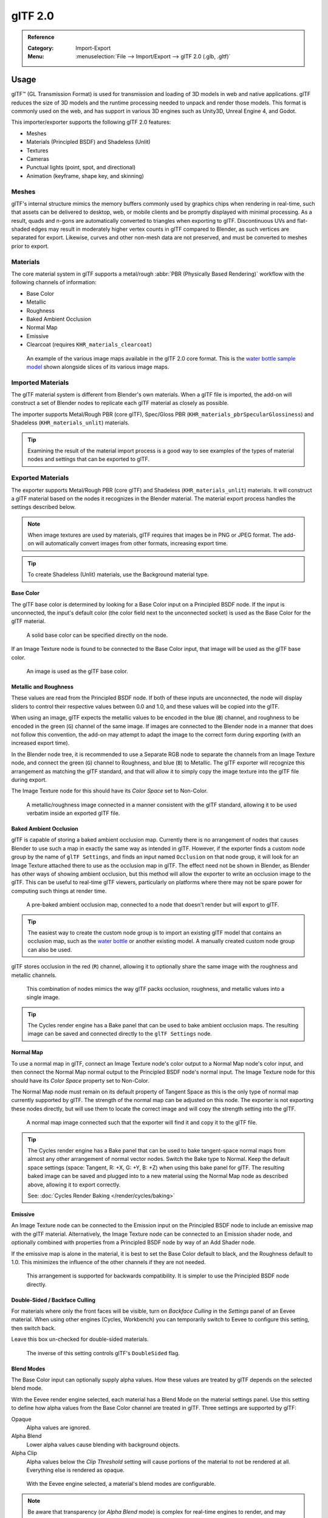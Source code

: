 
********
glTF 2.0
********

.. admonition:: Reference
   :class: refbox

   :Category:  Import-Export
   :Menu:      :menuselection:`File --> Import/Export --> glTF 2.0 (.glb, .gltf)`


Usage
=====

glTF™ (GL Transmission Format) is used for transmission and loading of 3D models
in web and native applications. glTF reduces the size of 3D models and
the runtime processing needed to unpack and render those models.
This format is commonly used on the web, and has support in various 3D engines
such as Unity3D, Unreal Engine 4, and Godot.

This importer/exporter supports the following glTF 2.0 features:

- Meshes
- Materials (Principled BSDF) and Shadeless (Unlit)
- Textures
- Cameras
- Punctual lights (point, spot, and directional)
- Animation (keyframe, shape key, and skinning)


Meshes
------

glTF's internal structure mimics the memory buffers commonly used by graphics chips
when rendering in real-time, such that assets can be delivered to desktop, web, or mobile clients
and be promptly displayed with minimal processing. As a result, quads and n-gons
are automatically converted to triangles when exporting to glTF.
Discontinuous UVs and flat-shaded edges may result in moderately higher vertex counts in glTF
compared to Blender, as such vertices are separated for export.
Likewise, curves and other non-mesh data are not preserved,
and must be converted to meshes prior to export.


Materials
---------

The core material system in glTF supports a metal/rough :abbr:`PBR (Physically Based Rendering)` workflow
with the following channels of information:

- Base Color
- Metallic
- Roughness
- Baked Ambient Occlusion
- Normal Map
- Emissive
- Clearcoat (requires ``KHR_materials_clearcoat``)

.. figure:: /images/addons_import-export_scene-gltf2_material-channels.jpg

   An example of the various image maps available in the glTF 2.0 core format. This is
   the `water bottle sample model <https://github.com/KhronosGroup/glTF-Sample-Models/tree/master/2.0/WaterBottle>`__
   shown alongside slices of its various image maps.


Imported Materials
------------------

The glTF material system is different from Blender's own materials. When a glTF file is imported,
the add-on will construct a set of Blender nodes to replicate each glTF material as closely as possible.

The importer supports Metal/Rough PBR (core glTF), Spec/Gloss PBR (``KHR_materials_pbrSpecularGlossiness``)
and Shadeless (``KHR_materials_unlit``) materials.

.. tip::

   Examining the result of the material import process is a good way to see examples of
   the types of material nodes and settings that can be exported to glTF.


Exported Materials
------------------

The exporter supports Metal/Rough PBR (core glTF) and Shadeless (``KHR_materials_unlit``) materials.
It will construct a glTF material based on the nodes it recognizes in the Blender material.
The material export process handles the settings described below.

.. note::

   When image textures are used by materials, glTF requires that images be in PNG or JPEG format.
   The add-on will automatically convert images from other formats, increasing export time.

.. tip::

   To create Shadeless (Unlit) materials, use the Background material type.


Base Color
^^^^^^^^^^

The glTF base color is determined by looking for a Base Color input on a Principled BSDF node.
If the input is unconnected, the input's default color (the color field next to the unconnected socket)
is used as the Base Color for the glTF material.

.. figure:: /images/addons_import-export_scene-gltf2_material-base-color-solid-green.png

   A solid base color can be specified directly on the node.

If an Image Texture node is found to be connected to the Base Color input,
that image will be used as the glTF base color.

.. figure:: /images/addons_import-export_scene-gltf2_material-base-color-image-hookup.png

   An image is used as the glTF base color.


Metallic and Roughness
^^^^^^^^^^^^^^^^^^^^^^

These values are read from the Principled BSDF node. If both of these inputs are unconnected,
the node will display sliders to control their respective values between 0.0 and 1.0,
and these values will be copied into the glTF.

When using an image, glTF expects the metallic values to be encoded in the blue (``B``) channel,
and roughness to be encoded in the green (``G``) channel of the same image.
If images are connected to the Blender node in a manner that does not follow this convention,
the add-on may attempt to adapt the image to the correct form during exporting (with an increased export time).

In the Blender node tree, it is recommended to use a Separate RGB node
to separate the channels from an Image Texture node, and
connect the green (``G``) channel to Roughness, and blue (``B``) to Metallic.
The glTF exporter will recognize this arrangement as matching the glTF standard, and
that will allow it to simply copy the image texture into the glTF file during export.

The Image Texture node for this should have its *Color Space* set to Non-Color.

.. figure:: /images/addons_import-export_scene-gltf2_material-metal-rough.png

   A metallic/roughness image connected in a manner consistent with the glTF standard,
   allowing it to be used verbatim inside an exported glTF file.


Baked Ambient Occlusion
^^^^^^^^^^^^^^^^^^^^^^^

glTF is capable of storing a baked ambient occlusion map.
Currently there is no arrangement of nodes that causes Blender
to use such a map in exactly the same way as intended in glTF.
However, if the exporter finds a custom node group by the name of ``glTF Settings``, and
finds an input named ``Occlusion`` on that node group,
it will look for an Image Texture attached there to use as the occlusion map in glTF.
The effect need not be shown in Blender, as Blender has other ways of showing ambient occlusion,
but this method will allow the exporter to write an occlusion image to the glTF.
This can be useful to real-time glTF viewers, particularly on platforms where there
may not be spare power for computing such things at render time.

.. figure:: /images/addons_import-export_scene-gltf2_material-occlusion-only.png

   A pre-baked ambient occlusion map, connected to a node that doesn't render but will export to glTF.

.. tip::

   The easiest way to create the custom node group is to import an existing glTF model
   that contains an occlusion map, such as
   the `water bottle <https://github.com/KhronosGroup/glTF-Sample-Models/tree/master/2.0/WaterBottle>`__
   or another existing model. A manually created custom node group can also be used.

glTF stores occlusion in the red (``R``) channel, allowing it to optionally share
the same image with the roughness and metallic channels.

.. figure:: /images/addons_import-export_scene-gltf2_material-orm-hookup.png

   This combination of nodes mimics the way glTF packs occlusion, roughness, and
   metallic values into a single image.

.. tip::

   The Cycles render engine has a Bake panel that can be used to bake
   ambient occlusion maps. The resulting image can be saved and connected
   directly to the ``glTF Settings`` node.


Normal Map
^^^^^^^^^^

To use a normal map in glTF, connect an Image Texture node's color output
to a Normal Map node's color input, and then connect the Normal Map normal output to
the Principled BSDF node's normal input. The Image Texture node
for this should have its *Color Space* property set to Non-Color.

The Normal Map node must remain on its default property of Tangent Space as
this is the only type of normal map currently supported by glTF.
The strength of the normal map can be adjusted on this node.
The exporter is not exporting these nodes directly, but will use them to locate
the correct image and will copy the strength setting into the glTF.

.. figure:: /images/addons_import-export_scene-gltf2_material-normal.png

   A normal map image connected such that the exporter will find it and copy it
   to the glTF file.

.. tip::

   The Cycles render engine has a Bake panel that can be used to bake
   tangent-space normal maps from almost any other arrangement of normal vector nodes.
   Switch the Bake type to Normal. Keep the default space settings
   (space: Tangent, R: +X, G: +Y, B: +Z) when using this bake panel for glTF.
   The resulting baked image can be saved and plugged into to a new material using
   the Normal Map node as described above, allowing it to export correctly.

   See: :doc:`Cycles Render Baking </render/cycles/baking>`


Emissive
^^^^^^^^

An Image Texture node can be connected to the Emission input on the Principled BSDF node
to include an emissive map with the glTF material. Alternatively, the Image Texture node
can be connected to an Emission shader node, and optionally combined with properties
from a Principled BSDF node by way of an Add Shader node.

If the emissive map is alone in the material, it is best to set the Base Color default
to black, and the Roughness default to 1.0. This minimizes the influence of the other
channels if they are not needed.

.. figure:: /images/addons_import-export_scene-gltf2_material-emissive.png

   This arrangement is supported for backwards compatibility. It is simpler to use
   the Principled BSDF node directly.


Double-Sided / Backface Culling
^^^^^^^^^^^^^^^^^^^^^^^^^^^^^^^

For materials where only the front faces will be visible, turn on *Backface Culling* in
the *Settings* panel of an Eevee material. When using other engines (Cycles, Workbench)
you can temporarily switch to Eevee to configure this setting, then switch back.

Leave this box un-checked for double-sided materials.

.. figure:: /images/addons_import-export_scene-gltf2_material-backface-culling.png

   The inverse of this setting controls glTF's ``DoubleSided`` flag.


Blend Modes
^^^^^^^^^^^

The Base Color input can optionally supply alpha values.
How these values are treated by glTF depends on the selected blend mode.

With the Eevee render engine selected, each material has a Blend Mode on
the material settings panel. Use this setting to define how alpha values from
the Base Color channel are treated in glTF. Three settings are supported by glTF:

Opaque
   Alpha values are ignored.
Alpha Blend
   Lower alpha values cause blending with background objects.
Alpha Clip
   Alpha values below the *Clip Threshold* setting will cause portions
   of the material to not be rendered at all. Everything else is rendered as opaque.

.. figure:: /images/addons_import-export_scene-gltf2_material-alpha-blend.png

   With the Eevee engine selected, a material's blend modes are configurable.

.. note::

   Be aware that transparency (or *Alpha Blend* mode) is complex for real-time engines
   to render, and may behave in unexpected ways after export. Where possible,
   use *Alpha Clip* mode instead, or place *Opaque* polygons behind only
   a single layer of *Alpha Blend* polygons.


UV Mapping
^^^^^^^^^^

Control over UV map selection and transformations is available by connecting a UV Map node
and a Mapping node to any Image Texture node.

Settings from the Mapping node are exported using a glTF extension named ``KHR_texture_transform``.
There is a mapping type selector across the top. *Point* is the recommended type for export.
*Texture* and *Vector* are also supported. The supported offsets are:

- *Location* - X and Y
- *Rotation* - Z only
- *Scale* - X and Y

For the *Texture* type, *Scale* X and Y must be equal (uniform scaling).

.. figure:: /images/addons_import-export_scene-gltf2_material-mapping.png

   A deliberate choice of UV mapping.

.. tip::

   These nodes are optional. Not all glTF readers support multiple UV maps or texture transforms.


Factors
^^^^^^^

Any Image Texture nodes may optionally be multiplied with a constant color or scalar.
These will be written as factors in the glTF file, which are numbers that are multiplied
with the specified image textures. These are not common.


Example
^^^^^^^

A single material may use all of the above at the same time, if desired. This figure shows
a typical node structure when several of the above options are applied at once:

.. figure:: /images/addons_import-export_scene-gltf2_material-principled.png

   A Principled BSDF material with an emissive texture.


Extensions
----------

The core glTF 2.0 format can be extended with extra information, using glTF extensions.
This allows the file format to hold details that were not considered universal at the time of first publication.
Not all glTF readers support all extensions, but some are fairly common.

Certain Blender features can only be exported to glTF via these extensions.
The following `glTF 2.0 extensions <https://github.com/KhronosGroup/glTF/tree/master/extensions>`__
are supported directly by this add-on:


.. rubric:: Import

- ``KHR_materials_pbrSpecularGlossiness``
- ``KHR_lights_punctual``
- ``KHR_materials_unlit``
- ``KHR_texture_transform``
- ``FB_ngon_encoding``


.. rubric:: Export

- ``KHR_draco_mesh_compression``
- ``KHR_lights_punctual``
- ``KHR_materials_unlit``
- ``KHR_texture_transform``
- ``FB_ngon_encoding`` (quads only)


Animation
---------

glTF allows multiple animations per file, with animations targeted to
particular objects at time of export. To ensure that an animation is included,
either (a) make it the active Action on the object, (b) create a single-strip NLA track,
or (c) stash the action.


.. rubric:: Supported

Only certain types of animation are supported:

- Keyframe (translation, rotation, scale)
- Shape keys
- Armatures / skinning

Animation of other properties, like lights or materials, will be ignored.

An *NLA Strip animation* consists of multiple actions on multiple objects that
should play together. To create an NLA strip animation with the name "My Animation",
push the action that should play each object onto an NLA track for
that object with the name "My Animation".

.. figure:: /images/addons_import-export_scene-gltf2_nla-strip-animation-example.png

   Will be exported as an animation called "My Animation" with ConeAction
   playing on the Cone and CubeAction playing on the Cube.

NLA Strip animations will be exported if the :menuselection:`Animation --> Group by NLA Track`
option is selected (on by default). All glTF animations are imported as NLA Strip animations.

If option is disabled, Blender NLA strip actions will be ignored.
Only active action of each objects will be taken into account, and merged into a single glTF animation.


Custom Properties
-----------------

Custom properties on most objects are preserved in glTF export/import, and
may be used for user-specific purposes.


File Format Variations
======================

The glTF specification identifies different ways the data can be stored.
The importer handles all of these ways. The exporter will ask the user to
select one of the following forms:


glTF Binary (``.glb``)
----------------------

This produces a single ``.glb`` file with all mesh data, image textures, and
related information packed into a single binary file.

.. tip::

   Using a single file makes it easy to share or copy the model to other systems and services.


glTF Separate (``.gltf`` + ``.bin`` + textures)
-----------------------------------------------

This produces a JSON text-based ``.gltf`` file describing the overall structure,
along with a ``.bin`` file containing mesh and vector data, and
optionally a number of ``.png`` or ``.jpg`` files containing image textures
referenced by the ``.gltf`` file.

.. tip::

   Having an assortment of separate files makes it much easier for a user to
   go back and edit any JSON or images after the export has completed.

.. note::

   Be aware that sharing this format requires sharing all of these separate files
   together as a group.


glTF Embedded (``.gltf``)
-------------------------

This produces a JSON text-based ``.gltf`` file, with all mesh data and
image data encoded (using Base64) within the file. This form is useful if
the asset must be shared over a plain-text-only connection.

.. warning::

   This is the least efficient of the available forms, and should only be used when required.


Properties
==========

Import
------

Pack Images
   Pack all images into the blend-file.
Shading
   How normals are computed during import.
Guess Original Bind Pose
   Determines the pose for bones (and consequently, skinned meshes) in Edit Mode.
   When on, attempts to guess the pose that was used to compute the inverse bind matrices.
Bone Direction
   Changes the heuristic the importer uses to decide where to place bone tips.
   Note that the Fortune setting may cause inaccuracies in models that use non-uniform scaling.
   Otherwise this is purely aesthetic.


Export
------

Format
   See: `File Format Variations`_.
Textures
   Folder to place texture files in. Relative to the gltf-file.
Copyright
   Legal rights and conditions for the model.
Remember Export Settings
   Store export settings in the blend-file,
   so they will be recalled next time the file is opened.


Include
^^^^^^^

Selected Objects
   Export selected objects only.
Custom Properties
   Export custom properties as glTF extras.
Cameras
   Export cameras.
Punctual Lights
   Export directional, point, and spot lights. Uses the ``KHR_lights_punctual`` glTF extension.


Transform
^^^^^^^^^

Y Up
   Export using glTF convention, +Y up.


Geometry
^^^^^^^^

Apply Modifiers
   Apply modifiers (excluding armatures) to mesh objects.
UVs
   Export UVs (texture coordinates) with meshes.
Normals
   Export vertex normals with meshes.
Tangents
   Export vertex tangents with meshes.
Vertex Colors
   Export vertex colors with meshes.
Materials
   Export materials.
Images
   Output format for images. PNG is lossless and generally preferred, but JPEG might be preferable for
   web applications due to the smaller file size.


Compression
"""""""""""

Compress meshes using Google Draco.

Compression Level
   Higher compression results in slower encoding and decoding.
Quantization Position
   Higher values result in better compression rates.
Normal
   Higher values result in better compression rates.
Texture Coordinates
   Higher values result in better compression rates.
Generic
   Higher values result in better compression rates.


Animation
^^^^^^^^^

Use Current Frame
   Export the scene in the current animation frame.


Animation
"""""""""

Exports active actions and NLA tracks as glTF animations.

Limit to Playback Range
   Clips animations to selected playback range.
Sampling Rate
   How often to evaluate animated values (in frames).
Always Sample Animations
   Apply sampling to all animations.
Group by NLA Track
   Whether to export NLA strip animations.
Export Deformation Bones Only
   Export deformation bones only (and needed bones for hierarchy).


Shape Keys
""""""""""

Export shape keys (morph targets).

Shape Key Normals
   Export vertex normals with shape keys (morph targets).
Shape Key Tangents
   Export vertex tangents with shape keys (morph targets).


Skinning
""""""""

Export skinning (armature) data.

Include All Bone Influences
   Allow more than 4 joint vertex influences. Models may appear incorrectly in many viewers.


Contributing
============

This importer/exporter is developed through
the `glTF-Blender-IO repository <https://github.com/KhronosGroup/glTF-Blender-IO>`__,
where you can file bug reports, submit feature requests, or contribute code.

Discussion and development of the glTF 2.0 format itself takes place on
the Khronos Group `glTF GitHub repository <https://github.com/KhronosGroup/glTF>`__,
and feedback there is welcome.
